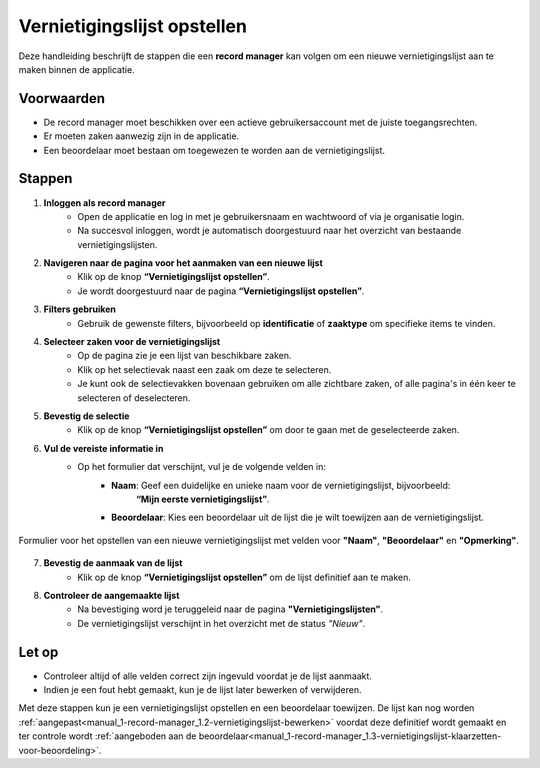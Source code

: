 .. _manual_1-record-manager_1.1-vernietigingslijst-opstellen:

============================
Vernietigingslijst opstellen
============================

.. figure:: ../_assets/pages/vernietigingslijst-opstellen.png
   :align: center
   :alt: Vernietigingslijst opstellen schermafbeelding

Deze handleiding beschrijft de stappen die een **record manager** kan volgen om een nieuwe vernietigingslijst aan te
maken binnen de applicatie.

Voorwaarden
------------
- De record manager moet beschikken over een actieve gebruikersaccount met de juiste toegangsrechten.
- Er moeten zaken aanwezig zijn in de applicatie.
- Een beoordelaar moet bestaan om toegewezen te worden aan de vernietigingslijst.

Stappen
-------


1. **Inloggen als record manager**
    - Open de applicatie en log in met je gebruikersnaam en wachtwoord of via je organisatie login.
    - Na succesvol inloggen, wordt je automatisch doorgestuurd naar het overzicht van bestaande vernietigingslijsten.

2. **Navigeren naar de pagina voor het aanmaken van een nieuwe lijst**
    - Klik op de knop **“Vernietigingslijst opstellen”**. |vernietigingslijst_opstellen_link|
    - Je wordt doorgestuurd naar de pagina **“Vernietigingslijst opstellen”**.

3. **Filters gebruiken**
    - Gebruik de gewenste filters, bijvoorbeeld op **identificatie** of **zaaktype** om specifieke items te vinden. |filters|

4. **Selecteer zaken voor de vernietigingslijst**
    - Op de pagina zie je een lijst van beschikbare zaken.
    - Klik op het selectievak naast een zaak om deze te selecteren. |checkbox_zaak|
    - Je kunt ook de selectievakken bovenaan gebruiken om alle zichtbare zaken, of alle pagina's in één keer te selecteren
      of deselecteren. |checkbox_zaken|

5. **Bevestig de selectie**
    - Klik op de knop **“Vernietigingslijst opstellen”** om door te gaan met de geselecteerde zaken. |vernietigingslijst_opstellen_actie|

6. **Vul de vereiste informatie in**
    - Op het formulier dat verschijnt, vul je de volgende velden in:
        - **Naam**: Geef een duidelijke en unieke naam voor de vernietigingslijst, bijvoorbeeld:
            **“Mijn eerste vernietigingslijst”**.
        - **Beoordelaar**: Kies een beoordelaar uit de lijst die je wilt toewijzen aan de vernietigingslijst.

.. figure:: ../_assets/vernietigingslijst-opstellen-formulier.png
   :align: center
   :alt: Vernietigingslijst opstellen formulier
   :height: 346px

   Formulier voor het opstellen van een nieuwe vernietigingslijst met velden voor **"Naam"**, **"Beoordelaar"** en
   **"Opmerking"**.

7. **Bevestig de aanmaak van de lijst**
    - Klik op de knop **“Vernietigingslijst opstellen”** om de lijst definitief aan te maken.

8. **Controleer de aangemaakte lijst**
    - Na bevestiging word je teruggeleid naar de pagina **"Vernietigingslijsten"**.
    - De vernietigingslijst verschijnt in het overzicht met de status *"Nieuw"*.

Let op
------
- Controleer altijd of alle velden correct zijn ingevuld voordat je de lijst aanmaakt.
- Indien je een fout hebt gemaakt, kun je de lijst later bewerken of verwijderen.

Met deze stappen kun je een vernietigingslijst opstellen en een beoordelaar toewijzen. De lijst kan nog worden
:ref:`aangepast<manual_1-record-manager_1.2-vernietigingslijst-bewerken>` voordat deze definitief wordt gemaakt en ter
controle wordt :ref:`aangeboden aan de beoordelaar<manual_1-record-manager_1.3-vernietigingslijst-klaarzetten-voor-beoordeling>`.


.. |vernietigingslijst_opstellen_link| image:: ../_assets/vernietigingslijst-opstellen-link.png
    :alt: Vernietigingslijst opstellen knop
    :height: 32px

.. |filters| image:: ../_assets/filters.png
    :alt: Filters
    :height: 32px

.. |checkbox_zaak| image:: ../_assets/checkbox-zaak.png
    :alt: Selectievak voor enkele zaak
    :height: 42px

.. |checkbox_zaken| image:: ../_assets/checkbox-zaken.png
    :alt: Selectievak voor alle zaken
    :height: 40

.. |vernietigingslijst_opstellen_actie| image:: ../_assets/vernietigingslijst-opstellen-actie.png
    :alt: Vernietigingslijst opstellen actie knop
    :height: 32px

.. |vernietigingslijst_opstellen_formulier| image:: ../_assets/vernietigingslijst-opstellen-formulier.png
    :alt: Vernietigingslijst opstellen formulier
    :height: 346px